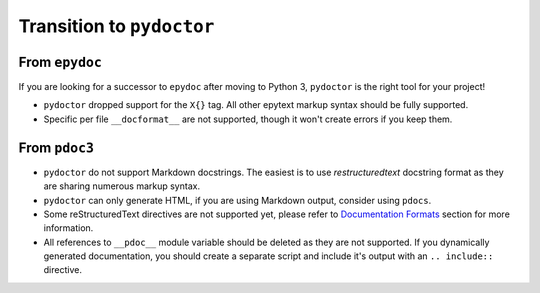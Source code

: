 Transition to ``pydoctor``
==========================

From ``epydoc``
---------------

If you are looking for a successor to ``epydoc`` after moving to Python 3, ``pydoctor`` is the right tool for your project!

- ``pydoctor`` dropped support for the ``X{}`` tag. All other epytext markup syntax should be fully supported.

- Specific per file ``__docformat__`` are not supported, though it won't create errors if you keep them.

From ``pdoc3``
--------------

- ``pydoctor`` do not support Markdown docstrings. The easiest is to use *restructuredtext* docstring format as they are sharing numerous markup syntax.

- ``pydoctor`` can only generate HTML, if you are using Markdown output, consider using ``pdocs``.

- Some reStructuredText directives are not supported yet, please refer to `Documentation Formats <docformat.html>`_ section for more information.

- All references to ``__pdoc__`` module variable should be deleted as they are not supported. If you dynamically generated documentation, you should create a separate script and include it's output with an ``.. include::`` directive.

